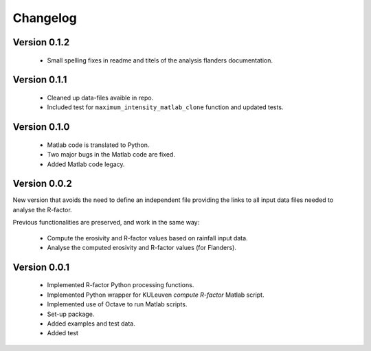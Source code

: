 =========
Changelog
=========

Version 0.1.2
=============
 - Small spelling fixes in readme and titels of the analysis flanders documentation.

Version 0.1.1
=============
 - Cleaned up data-files avaible in repo.
 - Included test for ``maximum_intensity_matlab_clone`` function and updated
   tests.

Version 0.1.0
=============
 - Matlab code is translated to Python.
 - Two major bugs in the Matlab code are fixed.
 - Added Matlab code legacy.

Version 0.0.2
=============
New version that avoids the need to define an independent file providing the
links to all input data files needed to analyse the R-factor.

Previous functionalities are preserved, and work in the same way:

 - Compute the erosivity and R-factor values based on rainfall input data.
 - Analyse the computed erosivity and R-factor values (for Flanders).

Version 0.0.1
=============
 - Implemented R-factor Python processing functions.
 - Implemented Python wrapper for KULeuven `compute R-factor` Matlab script.
 - Implemented use of Octave to run Matlab scripts.
 - Set-up package.
 - Added examples and test data.
 - Added test
